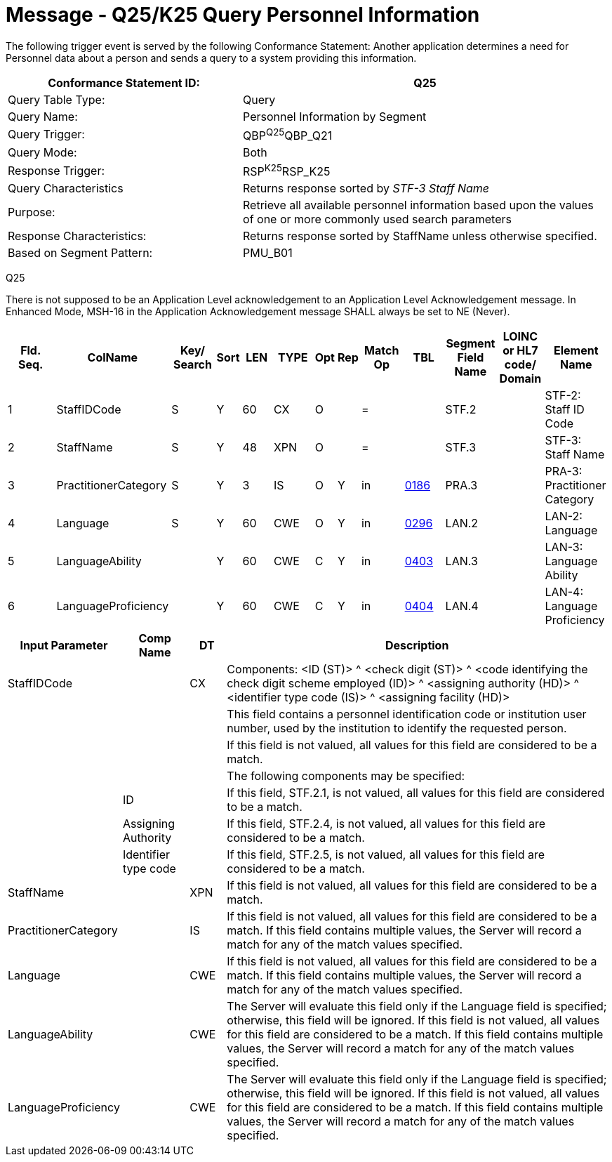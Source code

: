 :table-caption!:

= Message - Q25/K25 Query Personnel Information
:v291_section: "15.3.7"
:v2_section_name: "QBP/RSP – Query Information (Event Q25/K25)"
:generated: "Thu, 01 Aug 2024 15:25:17 -0600"

The following trigger event is served by the following Conformance Statement: Another application determines a need for Personnel data about a person and sends a query to a system providing this information.

[width="100%",cols="39%,61%",options="header",]
|===
|Conformance Statement ID: |Q25
|Query Table Type: |Query
|Query Name: |Personnel Information by Segment
|Query Trigger: |QBP^Q25^QBP_Q21
|Query Mode: |Both
|Response Trigger: |RSP^K25^RSP_K25
|Query Characteristics |Returns response sorted by _STF-3 Staff Name_
|Purpose: |Retrieve all available personnel information based upon the values of one or more commonly used search parameters
|Response Characteristics: |Returns response sorted by StaffName unless otherwise specified.
|Based on Segment Pattern: |PMU_B01
|===

[tabset]
Q25

There is not supposed to be an Application Level acknowledgement to an Application Level Acknowledgement message. In Enhanced Mode, MSH-16 in the Application Acknowledgement message SHALL always be set to NE (Never).

[width="100%",cols="11%,14%,8%,3%,6%,8%,3%,3%,8%,8%,9%,8%,11%",options="header",]
|===
|Fld. Seq. |ColName a|
Key/

Search

|Sort |LEN |TYPE |Opt |Rep |Match Op |TBL |Segment Field Name |LOINC or HL7 code/ Domain |Element Name
|1 |StaffIDCode |S |Y |60 |CX |O | |= | |STF.2 | |STF-2: Staff ID Code
|2 |StaffName |S |Y |48 |XPN |O | |= | |STF.3 | |STF-3: Staff Name
|3 |PractitionerCategory |S |Y |3 |IS |O |Y |in |link:#HL70186[0186] |PRA.3 | |PRA-3: Practitioner Category
|4 |Language |S |Y |60 |CWE |O |Y |in |link:#HL70296[0296] |LAN.2 | |LAN-2: Language
|5 |LanguageAbility | |Y |60 |CWE |C |Y |in |link:#_Hlt489245616[0403] |LAN.3 | |LAN-3: Language Ability
|6 |LanguageProficiency | |Y |60 |CWE |C |Y |in |link:#_Hlt489245619[0404] |LAN.4 | |LAN-4: Language Proficiency
|===

[width="100%",cols="19%,11%,6%,64%",options="header",]
|===
|Input Parameter |Comp Name |DT |Description
|StaffIDCode | |CX |Components: <ID (ST)> ^ <check digit (ST)> ^ <code identifying the check digit scheme employed (ID)> ^ <assigning authority (HD)> ^ <identifier type code (IS)> ^ <assigning facility (HD)>
| | | |This field contains a personnel identification code or institution user number, used by the institution to identify the requested person.
| | | |If this field is not valued, all values for this field are considered to be a match.
| | | |The following components may be specified:
| |ID | |If this field, STF.2.1, is not valued, all values for this field are considered to be a match.
| |Assigning Authority | |If this field, STF.2.4, is not valued, all values for this field are considered to be a match.
| |Identifier type code | |If this field, STF.2.5, is not valued, all values for this field are considered to be a match.
|StaffName | |XPN |If this field is not valued, all values for this field are considered to be a match.
|PractitionerCategory | |IS |If this field is not valued, all values for this field are considered to be a match. If this field contains multiple values, the Server will record a match for any of the match values specified.
|Language | |CWE |If this field is not valued, all values for this field are considered to be a match. If this field contains multiple values, the Server will record a match for any of the match values specified.
|LanguageAbility | |CWE |The Server will evaluate this field only if the Language field is specified; otherwise, this field will be ignored. If this field is not valued, all values for this field are considered to be a match. If this field contains multiple values, the Server will record a match for any of the match values specified.
|LanguageProficiency | |CWE |The Server will evaluate this field only if the Language field is specified; otherwise, this field will be ignored. If this field is not valued, all values for this field are considered to be a match. If this field contains multiple values, the Server will record a match for any of the match values specified.
|===

